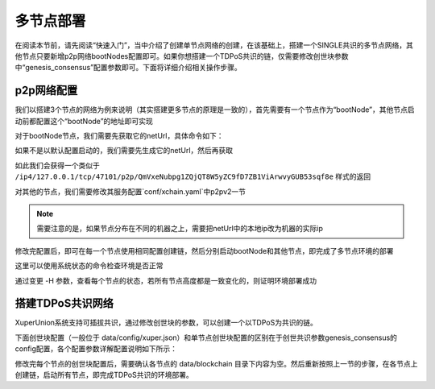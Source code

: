
多节点部署
==========

在阅读本节前，请先阅读“快速入门”，当中介绍了创建单节点网络的创建，在该基础上，搭建一个SINGLE共识的多节点网络，其他节点只要新增p2p网络bootNodes配置即可。如果你想搭建一个TDPoS共识的链，仅需要修改创世块参数中“genesis_consensus”配置参数即可。下面将详细介绍相关操作步骤。

p2p网络配置
-----------

我们以搭建3个节点的网络为例来说明（其实搭建更多节点的原理是一致的），首先需要有一个节点作为“bootNode”，其他节点启动前都配置这个“bootNode”的地址即可实现

对于bootNode节点，我们需要先获取它的netUrl，具体命令如下：

.. code-block:: bash
    :linenos:

    ./xchain-cli netUrl get -H 127.0.0.1:37101

如果不是以默认配置启动的，我们需要先生成它的netUrl，然后再获取

.. code-block:: bash
    :linenos:

    ./xchain-cli netUrl gen -H 127.0.0.1:37101

如此我们会获得一个类似于 
``/ip4/127.0.0.1/tcp/47101/p2p/QmVxeNubpg1ZQjQT8W5yZC9fD7ZB1ViArwvyGUB53sqf8e`` 
样式的返回

对其他的节点，我们需要修改其服务配置`conf/xchain.yaml`中p2pv2一节

.. code-block:: yaml
    :linenos:

    p2pV2:
        // port是节点p2p网络监听的默认端口，如果在一台机器上部署注意端口配置不要冲突，
        // node1配置的是47101，node2和node3可以分别设置为47102和47103
        port: 47102
        // 节点加入网络所连接的种子节点的链接信息，
        bootNodes:
        - "/ip4/127.0.0.1/tcp/47101/p2p/QmVxeNubpg1ZQjQT8W5yZC9fD7ZB1ViArwvyGUB53sqf8e"

.. note::
    需要注意的是，如果节点分布在不同的机器之上，需要把netUrl中的本地ip改为机器的实际ip

修改完配置后，即可在每一个节点使用相同配置创建链，然后分别启动bootNode和其他节点，即完成了多节点环境的部署

这里可以使用系统状态的命令检查环境是否正常

.. code-block:: bash
    :linenos:

    ./xchain-cli status -H 127.0.0.1:37101

通过变更 -H 参数，查看每个节点的状态，若所有节点高度都是一致变化的，则证明环境部署成功

搭建TDPoS共识网络
-----------------

XuperUnion系统支持可插拔共识，通过修改创世块的参数，可以创建一个以TDPoS为共识的链。

下面创世块配置（一般位于 data/config/xuper.json）和单节点创世块配置的区别在于创世共识参数genesis_consensus的config配置，各个配置参数详解配置说明如下所示：

.. code-block:: python
    :linenos:

    {
        "version" : "1",
        "predistribution":[
            {
                "address" : "mahtKhdV5SZP4FveEBzX7j6FgUGfBS9om",
                "quota" : "100000000000000000000"
            }
        ],
        "maxblocksize" : "128",
        "award" : "1000000",
        "decimals" : "8",
        "award_decay": {
            "height_gap": 31536000,
            "ratio": 1
        },
        "genesis_consensus": {
            "name": "tdpos",
            "config": {
                # tdpos共识初始时间，声明tdpos共识的起始时间戳，建议设置为一个刚过去不旧的时间戳
                "timestamp": "1548123921000000000", 
                # 每一轮选举出的矿工数，如果某一轮的投票不足以选出足够的矿工数则默认复用前一轮的矿工
                "proposer_num":"3",
                # 每个矿工连续出块的出块间隔
                "period":"3000",
                # 每一轮内切换矿工时的时间间隔，需要为period的整数倍
                "alternate_interval":"6000",
                # 切换轮时的出块间隔，即下一轮第一个矿工出第一个块距离上一轮矿工出最后一个块的时间间隔，需要为period的整数配
                "term_interval":"9000", 
                # 每一轮内每个矿工轮值任期内连续出块的个数
                "block_num":"200",
                # 为被提名的候选人投票时，每一票单价，即一票等于多少Xuper
                "vote_unit_price":"1",
                # 指定第一轮初始矿工，矿工个数需要符合proposer_num指定的个数，所指定的初始矿工需要在网络中存在，不然系统轮到该节点出块时会没有节点出块
                "init_proposer": {
                    "1":["RU7Qv3CrecW5waKc1ZWYnEuTdJNjHc43u","XpQXiBNo1eHRQpD9UbzBisTPXojpyzkxn","SDCBba3GVYU7s2VYQVrhMGLet6bobNzbM"]
                }
            }
        }
    }

修改完每个节点的创世块配置后，需要确认各节点的 data/blockchain 目录下内容为空。然后重新按照上一节的步骤，在各节点上创建链，启动所有节点，即完成TDPoS共识的环境部署。
